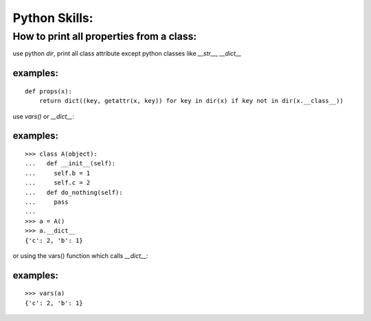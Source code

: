 Python Skills:
==============

How to print all properties from  a class:
------------------------------------------

use python `dir`, print all class attribute except python classes like `__str__`, `__dict__`

examples:
^^^^^^^^^

::

    def props(x):
        return dict((key, getattr(x, key)) for key in dir(x) if key not in dir(x.__class__))


use `vars()` or `__dict__`:

examples:
^^^^^^^^^

::

    >>> class A(object):
    ...   def __init__(self):
    ...     self.b = 1
    ...     self.c = 2
    ...   def do_nothing(self):
    ...     pass
    ...
    >>> a = A()
    >>> a.__dict__
    {'c': 2, 'b': 1}

or using the vars() function which calls `__dict__`:

examples:
^^^^^^^^^

::

    >>> vars(a)
    {'c': 2, 'b': 1}

